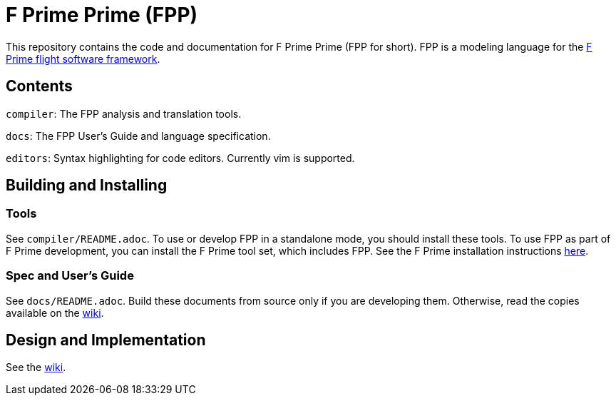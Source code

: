 = F Prime Prime (FPP)

This repository contains the code and documentation for F Prime Prime (FPP for 
short).
FPP is a modeling language for the
https://nasa.github.io/fprime/[F Prime flight software framework].

== Contents

`compiler`: The FPP analysis and translation tools.

`docs`: The FPP User's Guide and language specification.

`editors`: Syntax highlighting for code editors. Currently vim is supported.

== Building and Installing

=== Tools

See `compiler/README.adoc`.
To use or develop FPP in a standalone mode, you should install these tools.
To use FPP as part of F Prime development, you can install the F Prime tool set,
which includes FPP.
See the F Prime installation instructions
https://github.com/nasa/fprime/blob/master/docs/INSTALL.md[here].

=== Spec and User's Guide

See `docs/README.adoc`.
Build these documents from source only if you are developing them.
Otherwise, read the copies available on the 
https://github.com/fprime-community/fpp/wiki[wiki].

== Design and Implementation

See the
https://github.com/fprime-community/fpp/wiki[wiki].

